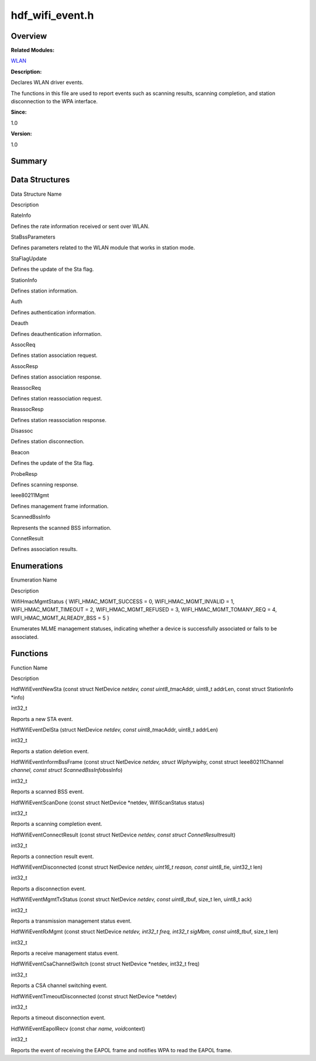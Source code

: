hdf_wifi_event.h
================

**Overview**\ 
--------------

**Related Modules:**

`WLAN <wlan.rst>`__

**Description:**

Declares WLAN driver events.

The functions in this file are used to report events such as scanning
results, scanning completion, and station disconnection to the WPA
interface.

**Since:**

1.0

**Version:**

1.0

**Summary**\ 
-------------

Data Structures
---------------

.. raw:: html

   <table>

.. raw:: html

   <thead align="left">

.. raw:: html

   <tr id="row1901320813093525">

.. raw:: html

   <th class="cellrowborder" valign="top" width="50%" id="mcps1.1.3.1.1">

.. raw:: html

   <p id="p1023493061093525">

Data Structure Name

.. raw:: html

   </p>

.. raw:: html

   </th>

.. raw:: html

   <th class="cellrowborder" valign="top" width="50%" id="mcps1.1.3.1.2">

.. raw:: html

   <p id="p2064760943093525">

Description

.. raw:: html

   </p>

.. raw:: html

   </th>

.. raw:: html

   </tr>

.. raw:: html

   </thead>

.. raw:: html

   <tbody>

.. raw:: html

   <tr id="row1511025064093525">

.. raw:: html

   <td class="cellrowborder" valign="top" width="50%" headers="mcps1.1.3.1.1 ">

.. raw:: html

   <p id="p781359811093525">

RateInfo

.. raw:: html

   </p>

.. raw:: html

   </td>

.. raw:: html

   <td class="cellrowborder" valign="top" width="50%" headers="mcps1.1.3.1.2 ">

.. raw:: html

   <p id="p176863256093525">

Defines the rate information received or sent over WLAN.

.. raw:: html

   </p>

.. raw:: html

   </td>

.. raw:: html

   </tr>

.. raw:: html

   <tr id="row1890114467093525">

.. raw:: html

   <td class="cellrowborder" valign="top" width="50%" headers="mcps1.1.3.1.1 ">

.. raw:: html

   <p id="p1008242096093525">

StaBssParameters

.. raw:: html

   </p>

.. raw:: html

   </td>

.. raw:: html

   <td class="cellrowborder" valign="top" width="50%" headers="mcps1.1.3.1.2 ">

.. raw:: html

   <p id="p591546190093525">

Defines parameters related to the WLAN module that works in station
mode.

.. raw:: html

   </p>

.. raw:: html

   </td>

.. raw:: html

   </tr>

.. raw:: html

   <tr id="row150659253093525">

.. raw:: html

   <td class="cellrowborder" valign="top" width="50%" headers="mcps1.1.3.1.1 ">

.. raw:: html

   <p id="p469378299093525">

StaFlagUpdate

.. raw:: html

   </p>

.. raw:: html

   </td>

.. raw:: html

   <td class="cellrowborder" valign="top" width="50%" headers="mcps1.1.3.1.2 ">

.. raw:: html

   <p id="p813049190093525">

Defines the update of the Sta flag.

.. raw:: html

   </p>

.. raw:: html

   </td>

.. raw:: html

   </tr>

.. raw:: html

   <tr id="row1839613562093525">

.. raw:: html

   <td class="cellrowborder" valign="top" width="50%" headers="mcps1.1.3.1.1 ">

.. raw:: html

   <p id="p1232905468093525">

StationInfo

.. raw:: html

   </p>

.. raw:: html

   </td>

.. raw:: html

   <td class="cellrowborder" valign="top" width="50%" headers="mcps1.1.3.1.2 ">

.. raw:: html

   <p id="p198057856093525">

Defines station information.

.. raw:: html

   </p>

.. raw:: html

   </td>

.. raw:: html

   </tr>

.. raw:: html

   <tr id="row80671836093525">

.. raw:: html

   <td class="cellrowborder" valign="top" width="50%" headers="mcps1.1.3.1.1 ">

.. raw:: html

   <p id="p276277006093525">

Auth

.. raw:: html

   </p>

.. raw:: html

   </td>

.. raw:: html

   <td class="cellrowborder" valign="top" width="50%" headers="mcps1.1.3.1.2 ">

.. raw:: html

   <p id="p1266985267093525">

Defines authentication information.

.. raw:: html

   </p>

.. raw:: html

   </td>

.. raw:: html

   </tr>

.. raw:: html

   <tr id="row1138434377093525">

.. raw:: html

   <td class="cellrowborder" valign="top" width="50%" headers="mcps1.1.3.1.1 ">

.. raw:: html

   <p id="p2057360651093525">

Deauth

.. raw:: html

   </p>

.. raw:: html

   </td>

.. raw:: html

   <td class="cellrowborder" valign="top" width="50%" headers="mcps1.1.3.1.2 ">

.. raw:: html

   <p id="p787409583093525">

Defines deauthentication information.

.. raw:: html

   </p>

.. raw:: html

   </td>

.. raw:: html

   </tr>

.. raw:: html

   <tr id="row1768332998093525">

.. raw:: html

   <td class="cellrowborder" valign="top" width="50%" headers="mcps1.1.3.1.1 ">

.. raw:: html

   <p id="p825500546093525">

AssocReq

.. raw:: html

   </p>

.. raw:: html

   </td>

.. raw:: html

   <td class="cellrowborder" valign="top" width="50%" headers="mcps1.1.3.1.2 ">

.. raw:: html

   <p id="p1982433264093525">

Defines station association request.

.. raw:: html

   </p>

.. raw:: html

   </td>

.. raw:: html

   </tr>

.. raw:: html

   <tr id="row1119896544093525">

.. raw:: html

   <td class="cellrowborder" valign="top" width="50%" headers="mcps1.1.3.1.1 ">

.. raw:: html

   <p id="p311644883093525">

AssocResp

.. raw:: html

   </p>

.. raw:: html

   </td>

.. raw:: html

   <td class="cellrowborder" valign="top" width="50%" headers="mcps1.1.3.1.2 ">

.. raw:: html

   <p id="p1621848500093525">

Defines station association response.

.. raw:: html

   </p>

.. raw:: html

   </td>

.. raw:: html

   </tr>

.. raw:: html

   <tr id="row1545015441093525">

.. raw:: html

   <td class="cellrowborder" valign="top" width="50%" headers="mcps1.1.3.1.1 ">

.. raw:: html

   <p id="p980200602093525">

ReassocReq

.. raw:: html

   </p>

.. raw:: html

   </td>

.. raw:: html

   <td class="cellrowborder" valign="top" width="50%" headers="mcps1.1.3.1.2 ">

.. raw:: html

   <p id="p419055799093525">

Defines station reassociation request.

.. raw:: html

   </p>

.. raw:: html

   </td>

.. raw:: html

   </tr>

.. raw:: html

   <tr id="row1151461956093525">

.. raw:: html

   <td class="cellrowborder" valign="top" width="50%" headers="mcps1.1.3.1.1 ">

.. raw:: html

   <p id="p552778871093525">

ReassocResp

.. raw:: html

   </p>

.. raw:: html

   </td>

.. raw:: html

   <td class="cellrowborder" valign="top" width="50%" headers="mcps1.1.3.1.2 ">

.. raw:: html

   <p id="p1900813765093525">

Defines station reassociation response.

.. raw:: html

   </p>

.. raw:: html

   </td>

.. raw:: html

   </tr>

.. raw:: html

   <tr id="row2078841689093525">

.. raw:: html

   <td class="cellrowborder" valign="top" width="50%" headers="mcps1.1.3.1.1 ">

.. raw:: html

   <p id="p1849081287093525">

Disassoc

.. raw:: html

   </p>

.. raw:: html

   </td>

.. raw:: html

   <td class="cellrowborder" valign="top" width="50%" headers="mcps1.1.3.1.2 ">

.. raw:: html

   <p id="p961504507093525">

Defines station disconnection.

.. raw:: html

   </p>

.. raw:: html

   </td>

.. raw:: html

   </tr>

.. raw:: html

   <tr id="row1838546705093525">

.. raw:: html

   <td class="cellrowborder" valign="top" width="50%" headers="mcps1.1.3.1.1 ">

.. raw:: html

   <p id="p744488447093525">

Beacon

.. raw:: html

   </p>

.. raw:: html

   </td>

.. raw:: html

   <td class="cellrowborder" valign="top" width="50%" headers="mcps1.1.3.1.2 ">

.. raw:: html

   <p id="p120437188093525">

Defines the update of the Sta flag.

.. raw:: html

   </p>

.. raw:: html

   </td>

.. raw:: html

   </tr>

.. raw:: html

   <tr id="row1863096253093525">

.. raw:: html

   <td class="cellrowborder" valign="top" width="50%" headers="mcps1.1.3.1.1 ">

.. raw:: html

   <p id="p823714501093525">

ProbeResp

.. raw:: html

   </p>

.. raw:: html

   </td>

.. raw:: html

   <td class="cellrowborder" valign="top" width="50%" headers="mcps1.1.3.1.2 ">

.. raw:: html

   <p id="p463208767093525">

Defines scanning response.

.. raw:: html

   </p>

.. raw:: html

   </td>

.. raw:: html

   </tr>

.. raw:: html

   <tr id="row1185706410093525">

.. raw:: html

   <td class="cellrowborder" valign="top" width="50%" headers="mcps1.1.3.1.1 ">

.. raw:: html

   <p id="p1982405813093525">

Ieee80211Mgmt

.. raw:: html

   </p>

.. raw:: html

   </td>

.. raw:: html

   <td class="cellrowborder" valign="top" width="50%" headers="mcps1.1.3.1.2 ">

.. raw:: html

   <p id="p1676020694093525">

Defines management frame information.

.. raw:: html

   </p>

.. raw:: html

   </td>

.. raw:: html

   </tr>

.. raw:: html

   <tr id="row1722645118093525">

.. raw:: html

   <td class="cellrowborder" valign="top" width="50%" headers="mcps1.1.3.1.1 ">

.. raw:: html

   <p id="p1265590643093525">

ScannedBssInfo

.. raw:: html

   </p>

.. raw:: html

   </td>

.. raw:: html

   <td class="cellrowborder" valign="top" width="50%" headers="mcps1.1.3.1.2 ">

.. raw:: html

   <p id="p1261237877093525">

Represents the scanned BSS information.

.. raw:: html

   </p>

.. raw:: html

   </td>

.. raw:: html

   </tr>

.. raw:: html

   <tr id="row1495736189093525">

.. raw:: html

   <td class="cellrowborder" valign="top" width="50%" headers="mcps1.1.3.1.1 ">

.. raw:: html

   <p id="p1307636142093525">

ConnetResult

.. raw:: html

   </p>

.. raw:: html

   </td>

.. raw:: html

   <td class="cellrowborder" valign="top" width="50%" headers="mcps1.1.3.1.2 ">

.. raw:: html

   <p id="p15335752093525">

Defines association results.

.. raw:: html

   </p>

.. raw:: html

   </td>

.. raw:: html

   </tr>

.. raw:: html

   </tbody>

.. raw:: html

   </table>

Enumerations
------------

.. raw:: html

   <table>

.. raw:: html

   <thead align="left">

.. raw:: html

   <tr id="row546790449093525">

.. raw:: html

   <th class="cellrowborder" valign="top" width="50%" id="mcps1.1.3.1.1">

.. raw:: html

   <p id="p144380622093525">

Enumeration Name

.. raw:: html

   </p>

.. raw:: html

   </th>

.. raw:: html

   <th class="cellrowborder" valign="top" width="50%" id="mcps1.1.3.1.2">

.. raw:: html

   <p id="p1013206625093525">

Description

.. raw:: html

   </p>

.. raw:: html

   </th>

.. raw:: html

   </tr>

.. raw:: html

   </thead>

.. raw:: html

   <tbody>

.. raw:: html

   <tr id="row328893730093525">

.. raw:: html

   <td class="cellrowborder" valign="top" width="50%" headers="mcps1.1.3.1.1 ">

.. raw:: html

   <p id="p683537067093525">

WifiHmacMgmtStatus { WIFI_HMAC_MGMT_SUCCESS = 0, WIFI_HMAC_MGMT_INVALID
= 1, WIFI_HMAC_MGMT_TIMEOUT = 2, WIFI_HMAC_MGMT_REFUSED = 3,
WIFI_HMAC_MGMT_TOMANY_REQ = 4, WIFI_HMAC_MGMT_ALREADY_BSS = 5 }

.. raw:: html

   </p>

.. raw:: html

   </td>

.. raw:: html

   <td class="cellrowborder" valign="top" width="50%" headers="mcps1.1.3.1.2 ">

.. raw:: html

   <p id="p288294610093525">

Enumerates MLME management statuses, indicating whether a device is
successfully associated or fails to be associated.

.. raw:: html

   </p>

.. raw:: html

   </td>

.. raw:: html

   </tr>

.. raw:: html

   </tbody>

.. raw:: html

   </table>

Functions
---------

.. raw:: html

   <table>

.. raw:: html

   <thead align="left">

.. raw:: html

   <tr id="row1846491782093525">

.. raw:: html

   <th class="cellrowborder" valign="top" width="50%" id="mcps1.1.3.1.1">

.. raw:: html

   <p id="p481244060093525">

Function Name

.. raw:: html

   </p>

.. raw:: html

   </th>

.. raw:: html

   <th class="cellrowborder" valign="top" width="50%" id="mcps1.1.3.1.2">

.. raw:: html

   <p id="p234065950093525">

Description

.. raw:: html

   </p>

.. raw:: html

   </th>

.. raw:: html

   </tr>

.. raw:: html

   </thead>

.. raw:: html

   <tbody>

.. raw:: html

   <tr id="row426099244093525">

.. raw:: html

   <td class="cellrowborder" valign="top" width="50%" headers="mcps1.1.3.1.1 ">

.. raw:: html

   <p id="p1265524872093525">

HdfWifiEventNewSta (const struct NetDevice *netdev, const
uint8_t*\ macAddr, uint8_t addrLen, const struct StationInfo \*info)

.. raw:: html

   </p>

.. raw:: html

   </td>

.. raw:: html

   <td class="cellrowborder" valign="top" width="50%" headers="mcps1.1.3.1.2 ">

.. raw:: html

   <p id="p1374435681093525">

int32_t

.. raw:: html

   </p>

.. raw:: html

   <p id="p1485347671093525">

Reports a new STA event.

.. raw:: html

   </p>

.. raw:: html

   </td>

.. raw:: html

   </tr>

.. raw:: html

   <tr id="row1684541318093525">

.. raw:: html

   <td class="cellrowborder" valign="top" width="50%" headers="mcps1.1.3.1.1 ">

.. raw:: html

   <p id="p1041964910093525">

HdfWifiEventDelSta (struct NetDevice *netdev, const uint8_t*\ macAddr,
uint8_t addrLen)

.. raw:: html

   </p>

.. raw:: html

   </td>

.. raw:: html

   <td class="cellrowborder" valign="top" width="50%" headers="mcps1.1.3.1.2 ">

.. raw:: html

   <p id="p782471294093525">

int32_t

.. raw:: html

   </p>

.. raw:: html

   <p id="p1536144510093525">

Reports a station deletion event.

.. raw:: html

   </p>

.. raw:: html

   </td>

.. raw:: html

   </tr>

.. raw:: html

   <tr id="row1127593857093525">

.. raw:: html

   <td class="cellrowborder" valign="top" width="50%" headers="mcps1.1.3.1.1 ">

.. raw:: html

   <p id="p1290676010093525">

HdfWifiEventInformBssFrame (const struct NetDevice *netdev, struct
Wiphy*\ wiphy, const struct Ieee80211Channel *channel, const struct
ScannedBssInfo*\ bssInfo)

.. raw:: html

   </p>

.. raw:: html

   </td>

.. raw:: html

   <td class="cellrowborder" valign="top" width="50%" headers="mcps1.1.3.1.2 ">

.. raw:: html

   <p id="p2114371562093525">

int32_t

.. raw:: html

   </p>

.. raw:: html

   <p id="p1672327585093525">

Reports a scanned BSS event.

.. raw:: html

   </p>

.. raw:: html

   </td>

.. raw:: html

   </tr>

.. raw:: html

   <tr id="row841026949093525">

.. raw:: html

   <td class="cellrowborder" valign="top" width="50%" headers="mcps1.1.3.1.1 ">

.. raw:: html

   <p id="p1756712881093525">

HdfWifiEventScanDone (const struct NetDevice \*netdev, WifiScanStatus
status)

.. raw:: html

   </p>

.. raw:: html

   </td>

.. raw:: html

   <td class="cellrowborder" valign="top" width="50%" headers="mcps1.1.3.1.2 ">

.. raw:: html

   <p id="p1513996846093525">

int32_t

.. raw:: html

   </p>

.. raw:: html

   <p id="p1413836621093525">

Reports a scanning completion event.

.. raw:: html

   </p>

.. raw:: html

   </td>

.. raw:: html

   </tr>

.. raw:: html

   <tr id="row1738283129093525">

.. raw:: html

   <td class="cellrowborder" valign="top" width="50%" headers="mcps1.1.3.1.1 ">

.. raw:: html

   <p id="p637588876093525">

HdfWifiEventConnectResult (const struct NetDevice *netdev, const struct
ConnetResult*\ result)

.. raw:: html

   </p>

.. raw:: html

   </td>

.. raw:: html

   <td class="cellrowborder" valign="top" width="50%" headers="mcps1.1.3.1.2 ">

.. raw:: html

   <p id="p402419064093525">

int32_t

.. raw:: html

   </p>

.. raw:: html

   <p id="p1307061498093525">

Reports a connection result event.

.. raw:: html

   </p>

.. raw:: html

   </td>

.. raw:: html

   </tr>

.. raw:: html

   <tr id="row1257189405093525">

.. raw:: html

   <td class="cellrowborder" valign="top" width="50%" headers="mcps1.1.3.1.1 ">

.. raw:: html

   <p id="p307843565093525">

HdfWifiEventDisconnected (const struct NetDevice *netdev, uint16_t
reason, const uint8_t*\ ie, uint32_t len)

.. raw:: html

   </p>

.. raw:: html

   </td>

.. raw:: html

   <td class="cellrowborder" valign="top" width="50%" headers="mcps1.1.3.1.2 ">

.. raw:: html

   <p id="p289027655093525">

int32_t

.. raw:: html

   </p>

.. raw:: html

   <p id="p1817220487093525">

Reports a disconnection event.

.. raw:: html

   </p>

.. raw:: html

   </td>

.. raw:: html

   </tr>

.. raw:: html

   <tr id="row918373039093525">

.. raw:: html

   <td class="cellrowborder" valign="top" width="50%" headers="mcps1.1.3.1.1 ">

.. raw:: html

   <p id="p790775904093525">

HdfWifiEventMgmtTxStatus (const struct NetDevice *netdev, const
uint8_t*\ buf, size_t len, uint8_t ack)

.. raw:: html

   </p>

.. raw:: html

   </td>

.. raw:: html

   <td class="cellrowborder" valign="top" width="50%" headers="mcps1.1.3.1.2 ">

.. raw:: html

   <p id="p1170259785093525">

int32_t

.. raw:: html

   </p>

.. raw:: html

   <p id="p1515032466093525">

Reports a transmission management status event.

.. raw:: html

   </p>

.. raw:: html

   </td>

.. raw:: html

   </tr>

.. raw:: html

   <tr id="row59439792093525">

.. raw:: html

   <td class="cellrowborder" valign="top" width="50%" headers="mcps1.1.3.1.1 ">

.. raw:: html

   <p id="p1501782973093525">

HdfWifiEventRxMgmt (const struct NetDevice *netdev, int32_t freq,
int32_t sigMbm, const uint8_t*\ buf, size_t len)

.. raw:: html

   </p>

.. raw:: html

   </td>

.. raw:: html

   <td class="cellrowborder" valign="top" width="50%" headers="mcps1.1.3.1.2 ">

.. raw:: html

   <p id="p1865738747093525">

int32_t

.. raw:: html

   </p>

.. raw:: html

   <p id="p951646575093525">

Reports a receive management status event.

.. raw:: html

   </p>

.. raw:: html

   </td>

.. raw:: html

   </tr>

.. raw:: html

   <tr id="row1817915375093525">

.. raw:: html

   <td class="cellrowborder" valign="top" width="50%" headers="mcps1.1.3.1.1 ">

.. raw:: html

   <p id="p1375876388093525">

HdfWifiEventCsaChannelSwitch (const struct NetDevice \*netdev, int32_t
freq)

.. raw:: html

   </p>

.. raw:: html

   </td>

.. raw:: html

   <td class="cellrowborder" valign="top" width="50%" headers="mcps1.1.3.1.2 ">

.. raw:: html

   <p id="p545031524093525">

int32_t

.. raw:: html

   </p>

.. raw:: html

   <p id="p1524956634093525">

Reports a CSA channel switching event.

.. raw:: html

   </p>

.. raw:: html

   </td>

.. raw:: html

   </tr>

.. raw:: html

   <tr id="row2077552082093525">

.. raw:: html

   <td class="cellrowborder" valign="top" width="50%" headers="mcps1.1.3.1.1 ">

.. raw:: html

   <p id="p1252911173093525">

HdfWifiEventTimeoutDisconnected (const struct NetDevice \*netdev)

.. raw:: html

   </p>

.. raw:: html

   </td>

.. raw:: html

   <td class="cellrowborder" valign="top" width="50%" headers="mcps1.1.3.1.2 ">

.. raw:: html

   <p id="p1270424074093525">

int32_t

.. raw:: html

   </p>

.. raw:: html

   <p id="p124591335093525">

Reports a timeout disconnection event.

.. raw:: html

   </p>

.. raw:: html

   </td>

.. raw:: html

   </tr>

.. raw:: html

   <tr id="row1516647793093525">

.. raw:: html

   <td class="cellrowborder" valign="top" width="50%" headers="mcps1.1.3.1.1 ">

.. raw:: html

   <p id="p2095200547093525">

HdfWifiEventEapolRecv (const char *name, void*\ context)

.. raw:: html

   </p>

.. raw:: html

   </td>

.. raw:: html

   <td class="cellrowborder" valign="top" width="50%" headers="mcps1.1.3.1.2 ">

.. raw:: html

   <p id="p748458737093525">

int32_t

.. raw:: html

   </p>

.. raw:: html

   <p id="p641910331093525">

Reports the event of receiving the EAPOL frame and notifies WPA to read
the EAPOL frame.

.. raw:: html

   </p>

.. raw:: html

   </td>

.. raw:: html

   </tr>

.. raw:: html

   </tbody>

.. raw:: html

   </table>
